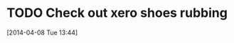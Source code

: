 #+FILETAGS: REFILE
* TODO Check out xero shoes rubbing
  SCHEDULED: <2014-04-12 Sat>
[2014-04-08 Tue 13:44]
